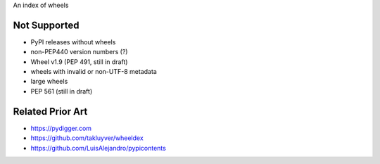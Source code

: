An index of wheels

Not Supported
=============
- PyPI releases without wheels
- non-PEP440 version numbers (?)
- Wheel v1.9 (PEP 491, still in draft)
- wheels with invalid or non-UTF-8 metadata
- large wheels
- PEP 561 (still in draft)

Related Prior Art
=================
- https://pydigger.com
- https://github.com/takluyver/wheeldex
- https://github.com/LuisAlejandro/pypicontents
